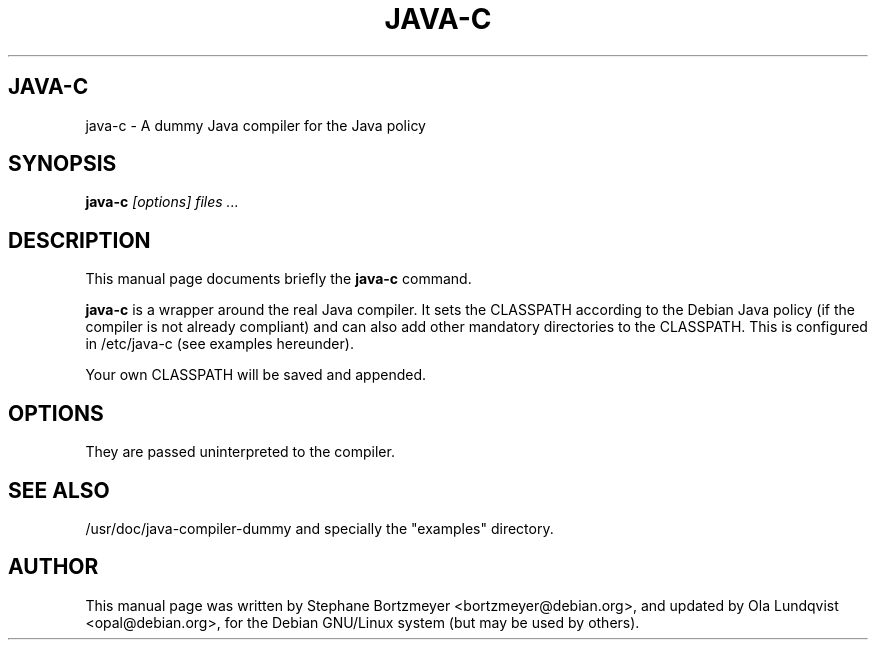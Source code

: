 .TH JAVA-C 1 
.\" NAME should be all caps, SECTION should be 1-8, maybe w/ subsection
.\" other parms are allowed: see man(7), man(1)
.SH JAVA-C
java-c \- A dummy Java compiler for the Java policy
.SH SYNOPSIS
.B java-c
.I "[options] files ..."
.SH "DESCRIPTION"
This manual page documents briefly the
.BR java-c
command.
.PP
.B java-c
is a wrapper around the real Java compiler. It sets the CLASSPATH according
to the Debian Java policy (if the compiler is not already compliant) and
can also add other mandatory directories to the CLASSPATH. This is configured
in 
/etc/java-c
(see examples hereunder).
.PP
Your own CLASSPATH will be saved and appended.
.SH OPTIONS
They are passed uninterpreted to the compiler.
.SH "SEE ALSO"
/usr/doc/java-compiler-dummy
and specially the "examples" directory.
.SH AUTHOR
This manual page was written by Stephane Bortzmeyer <bortzmeyer@debian.org>,
and updated by Ola Lundqvist <opal@debian.org>,
for the Debian GNU/Linux system (but may be used by others).
